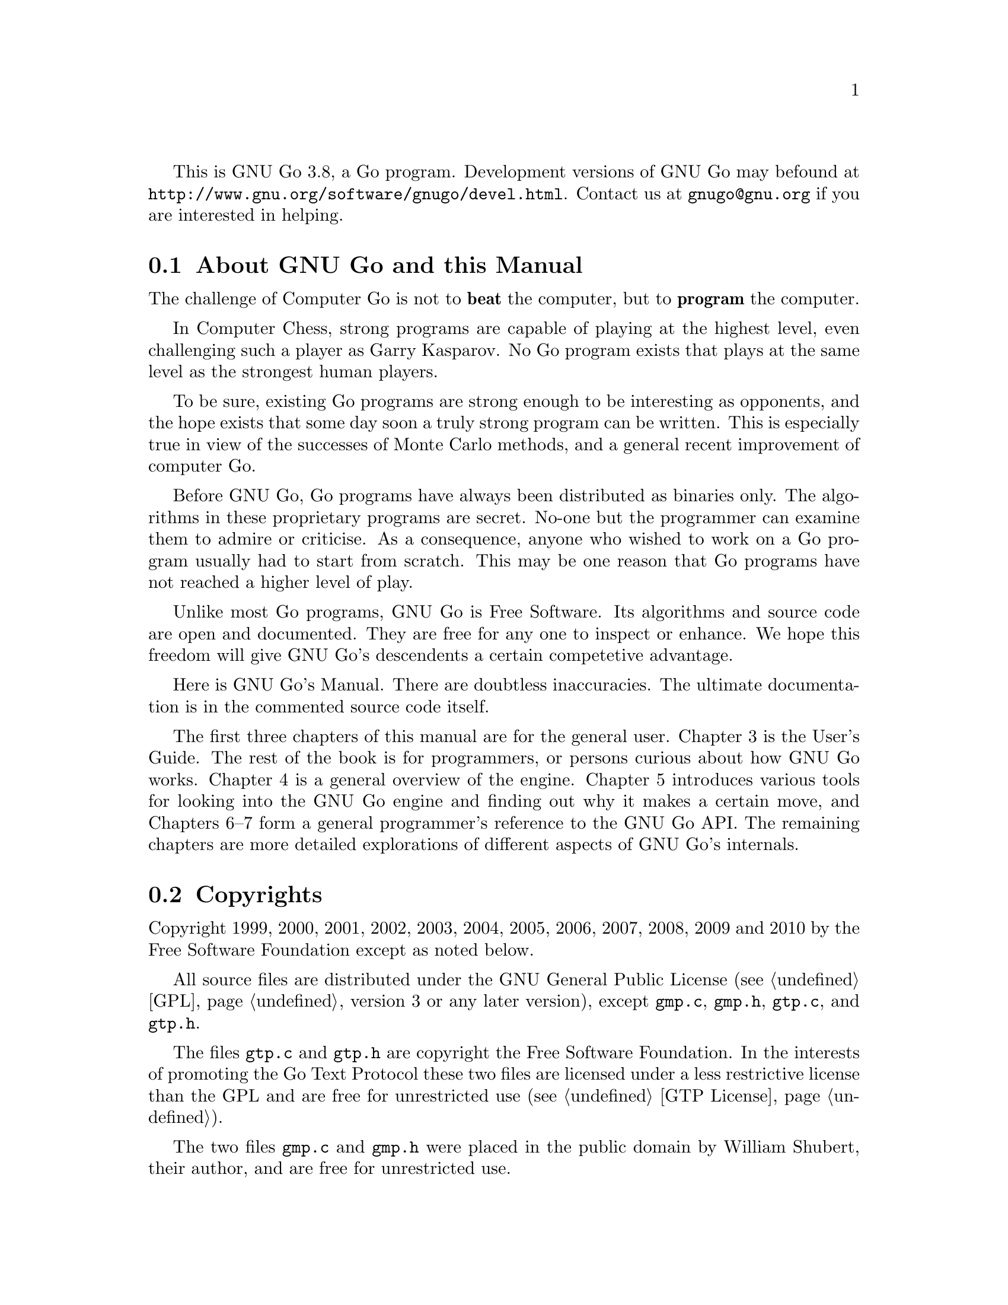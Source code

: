 
This is GNU Go 3.8, a Go program. Development versions of GNU Go may be
found at @url{http://www.gnu.org/software/gnugo/devel.html}. Contact
us at @email{gnugo@@gnu.org} if you are interested in helping.

@menu
* About::                       About GNU Go and this Manual
* Copyright::                   Copyright
* Authors::                     The Authors of GNU Go
* Thanks::			Acknowledgements
* Development::                 Developing GNU Go
@end menu

@node About
@section About GNU Go and this Manual

The challenge of Computer Go is not to @strong{beat} the computer,
but to @strong{program} the computer. 

In Computer Chess, strong programs are capable of playing at the highest
level, even challenging such a player as Garry Kasparov. No Go program
exists that plays at the same level as the strongest human players.

To be sure, existing Go programs are strong enough to be interesting
as opponents, and the hope exists that some day soon a truly
strong program can be written. This is especially true in view
of the successes of Monte Carlo methods, and a general recent
improvement of computer Go.

Before GNU Go, Go programs have always been distributed as binaries
only. The algorithms in these proprietary programs are secret. No-one
but the programmer can examine them to admire or criticise. As a
consequence, anyone who wished to work on a Go program usually had to
start from scratch. This may be one reason that Go programs have not
reached a higher level of play.

Unlike most Go programs, GNU Go is Free Software. Its algorithms and
source code are open and documented. They are free for any one to
inspect or enhance. We hope this freedom will give GNU Go's descendents
a certain competetive advantage.

Here is GNU Go's Manual. There are doubtless inaccuracies. The ultimate
documentation is in the commented source code itself.

The first three chapters of this manual are for the general
user. Chapter 3 is the User's Guide. The rest of the book is for
programmers, or persons curious about how GNU Go works.  Chapter 4 is a
general overview of the engine.  Chapter 5 introduces various tools for
looking into the GNU Go engine and finding out why it makes a certain
move, and Chapters 6--7 form a general programmer's reference to the GNU
Go API. The remaining chapters are more detailed explorations of
different aspects of GNU Go's internals.

@node    Copyright
@section Copyrights

Copyright 1999, 2000, 2001, 2002, 2003, 2004, 2005, 2006, 2007,
2008, 2009 and 2010 by the Free Software Foundation except as noted below.

All source files are distributed under the GNU General Public License
(@pxref{GPL}, version 3 or any later version), except @file{gmp.c},
@file{gmp.h}, @file{gtp.c}, and @file{gtp.h}.

The files @file{gtp.c} and @file{gtp.h} are copyright the Free Software
Foundation. In the interests of promoting the Go Text Protocol these
two files are licensed under a less restrictive license than the GPL
and are free for unrestricted use (@pxref{GTP License}).

The two files @file{gmp.c} and @file{gmp.h} were placed in the public domain
by William Shubert, their author, and are free for unrestricted use.

Documentation files (including this manual) are distributed under
the GNU Free Documentation License (@pxref{GFDL}, version 1.3 or any later
version).

The files @file{regression/games/golois/*sgf} are copyright Tristan
Cazenave and are included with his permission.

The SGF files in @file{regression/games/handtalk/} are copyright Jessie Annala
and are used with permission.

The SGF files in @file{regression/games/mertin13x13/} are copyright Stefan
Mertin and are used with permission.

The remaining SGF files are either copyright by the FSF or are in the public domain.




@node    Authors
@section Authors

GNU Go maintainers are Daniel Bump, Gunnar Farneback and Arend
Bayer. GNU Go authors (in chronological order of contribution)
are Man Li, Wayne Iba, Daniel Bump, David Denholm, Gunnar
Farneb@"ack, Nils Lohner, Jerome Dumonteil, Tommy Thorn,
Nicklas Ekstrand, Inge Wallin, Thomas Traber, Douglas Ridgway,
Teun Burgers, Tanguy Urvoy, Thien-Thi Nguyen, Heikki Levanto,
Mark Vytlacil, Adriaan van Kessel, Wolfgang Manner, Jens
Yllman, Don Dailey, M@aa{}ns Ullerstam, Arend Bayer, Trevor
Morris, Evan Berggren Daniel, Fernando Portela, Paul
Pogonyshev, S.P. Lee and Stephane Nicolet, Martin Holters,
Grzegorz Leszczynski and Lee Fisher.

@node Thanks
@section Thanks

We would like to thank Arthur Britto, David Doshay, Tim Hunt, Matthias Krings,
Piotr Lakomy, Paul Leonard, Jean-Louis Martineau, Andreas Roever and Pierce
Wetter for helpful correspondence.

Thanks to everyone who stepped on a bug (and sent us a report)!

Thanks to Gary Boos, Peter Gucwa, Martijn van der Kooij, Michael
Margolis, Trevor Morris, M@aa{}ns Ullerstam, Don Wagner and Yin Zheng for help
with Visual C++.

Thanks to Alan Crossman, Stephan Somogyi, Pierce Wetter and Mathias Wagner
for help with Macintosh. And thanks to Marco Scheurer and Shigeru Mabuchi for
helping us find various problems.

Thanks to Jessie Annala for the Handtalk games.

Special thanks to Ebba Berggren for creating our logo, based on a
design by Tanguy Urvoy and comments by Alan Crossman. The old
GNU Go logo was adapted from Jamal Hannah's typing GNU:
@url{http://www.gnu.org/graphics/atypinggnu.html}.
Both logos can be found in @file{doc/newlogo.*} and @file{doc/oldlogo.*}.

We would like to thank Stuart Cracraft, Richard Stallman and Man Lung Li for
their interest in making this program a part of GNU, William Shubert for
writing CGoban and gmp.c, Rene Grothmann for Jago and Erik van Riper and his
collaborators for NNGS.


@node Development
@section Development

You can help make GNU Go the best Go program.

This is a task-list for anyone who is interested in helping with GNU
Go. If you want to work on such a project you should correspond with
us until we reach a common vision of how the feature will work!

A note about copyright. The Free Software Foundation has the copyright
to GNU Go. For this reason, before any code can be accepted as a part of
the official release of GNU Go, the Free Software Foundation will want
you to sign a copyright assignment. 

Of course you could work on a forked version without signing
such a disclaimer. You can also distribute such a forked version of the
program so long as you also distribute the source code to your
modifications under the GPL (@pxref{GPL}). But if you want
your changes to the program to be incorporated into the
version we distribute we need you to assign the copyright.

Please contact the GNU Go maintainers, Daniel Bump
(@email{bump@@sporadic.stanford.edu}) and Gunnar Farneb@"ack
(@email{gunnar@@lysator.liu.se}), to get more information and the
papers to sign.

Bug reports are very welcome, but if you can, send us bug FIXES as well as bug
reports. If you see some bad behavior, figure out what causes it, and what to
do about fixing it. And send us a patch! If you find an interesting bug and
cannot tell us how to fix it, we would be happy to have you tell us about it
anyway. Send us the sgf file (if possible) and attach other relevant
information, such as the GNU Go version number. In cases of assertion failures
and segmentation faults we probably want to know what operating system and
compiler you were using, in order to determine if the problem is platform
dependent.

If you want to work on GNU Go you should subscribe to the 
@uref{http://lists.gnu.org/mailman/listinfo/gnugo-devel,
GNU Go development list.} Discussion of bugs and feedback
from established developers about new projects or tuning
the existing engine can be done on the list.

